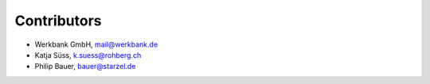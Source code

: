 Contributors
============

- Werkbank GmbH, mail@werkbank.de
- Katja Süss, k.suess@rohberg.ch
- Philip Bauer, bauer@starzel.de
